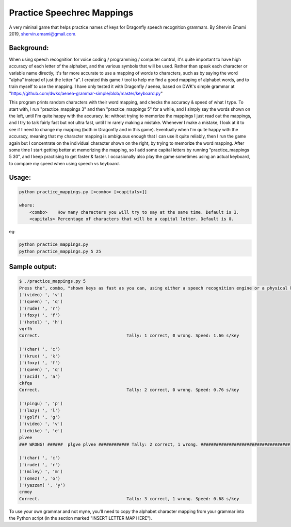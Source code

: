 =================
Practice Speechrec Mappings
=================
A very mininal game that helps practice names of keys for Dragonfly speech recognition grammars.
By Shervin Emami 2019, shervin.emami@gmail.com.

Background:
----------------
When using speech recognition for voice coding / programming / computer control, it's quite important to have high accuracy of each
letter of the alphabet, and the various symbols that will be used. Rather than speak each character or variable name directly, it's 
far more accurate to use a mapping of words to characters, such as by saying the word "alpha" instead of just the letter "a". I created 
this game / tool to help me find a good mapping of alphabet words, and to train myself to use the mapping. I have only tested it with 
Dragonfly / aenea, based on DWK's simple grammar at "https://github.com/dwks/aenea-grammar-simple/blob/master/keyboard.py"

This program prints random characters with their word mapping, and checks the accuracy & speed of what I type. To start with, I run
"practice_mappings 3" and then "practice_mappings 5" for a while, and I simply say the words shown on the left, until I'm quite happy with the
accuracy. ie: without trying to memorize the mappings I just read out the mappings, and I try to talk fairly fast but not ultra fast, until
I'm rarely making a mistake. Whenever I make a mistake, I look at it to see if I need to change my mapping (both in Dragonfly and in this
game).
Eventually when I'm quite happy with the accuracy, meaning that my character mapping is ambiguous enough that I can use it quite
reliably, then I run the game again but I concentrate on the individual character shown on the right, by trying to memorize the word mapping.
After some time I start getting better at memorizing the mapping, so I add some capital letters by running "practice_mappings 5 30",
and I keep practising to get faster & faster. I occasionally also play the game sometimes using an actual keyboard, to compare my
speed when using speech vs keyboard.


Usage:
----------------

.. code:: shell

    python practice_mappings.py [<combo> [<capitals>]]

    where:
        <combo>    How many characters you will try to say at the same time. Default is 3.
        <capitals> Percentage of characters that will be a capital letter. Default is 0.

eg:

.. code:: shell

    python practice_mappings.py
    python practice_mappings.py 5 25


Sample output:
----------------

.. code:: shell

    $ ./practice_mappings.py 5
    Press the", combo, "shown keys as fast as you can, using either a speech recognition engine or a physical keyboard!
    ('(video) ', 'v')
    ('(queen) ', 'q')
    ('(rude) ', 'r')
    ('(foxy) ', 'f')
    ('(hotel) ', 'h')
    vqrfh
    Correct.                                  Tally: 1 correct, 0 wrong. Speed: 1.66 s/key
    
    ('(char) ', 'c')
    ('(krux) ', 'k')
    ('(foxy) ', 'f')
    ('(queen) ', 'q')
    ('(acid) ', 'a')
    ckfqa
    Correct.                                  Tally: 2 correct, 0 wrong. Speed: 0.76 s/key
    
    ('(pingu) ', 'p')
    ('(lazy) ', 'l')
    ('(golf) ', 'g')
    ('(video) ', 'v')
    ('(ebike) ', 'e')
    plvee
    ### WRONG! ######  plgve plvee ############ Tally: 2 correct, 1 wrong. ###################################
    
    ('(char) ', 'c')
    ('(rude) ', 'r')
    ('(miley) ', 'm')
    ('(omez) ', 'o')
    ('(yazzam) ', 'y')
    crmoy
    Correct.                                  Tally: 3 correct, 1 wrong. Speed: 0.68 s/key
    
    
    
To use your own grammar and not myne, you'll need to copy the alphabet character mapping from your grammar into the
Python script (in the section marked "INSERT LETTER MAP HERE").
